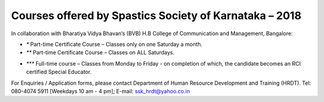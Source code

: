 .. title: Teacher Training Courses
.. slug: teacher-training-courses
.. date: 2018-04-21 21:08:33 UTC+05:30
.. tags:
.. category:
.. link:
.. description:
.. type: text


Courses offered by Spastics Society of Karnataka – 2018 
=======================================================
In collaboration with Bharatiya Vidya Bhavan’s (BVB) H.B College of Communication and Management, Bangalore:

.. raw:: html

    <table class="table table-bordered">
        <thead class="thead-dark">
        <tr>
            <th>S.No</th>
            <th>Name of the Course</th>
            <th>Eligibility</th>
            <th>Duration</th>
            <th>Last Date to Apply</th>
        </tr>
        </thead>
        <tr>
            <td>1</td>
            <td>*Certificate Course in Early Childhood Education (ECE); Parent Training Program.</td>
            <td>10th Std. pass or above</td>
            <td>6 months (Jun - Dec)</td>
            <td>May 31</td>
        </tr>
        <tr>
            <td>2</td>
            <td>*Certificate Course in Learning Disability (CLD)</td>
            <td>Bachelor's degree; Preferably In-service teachers</td>
            <td>9 months(Jun - Feb)</td>
            <td>May 31</td>
        </tr>
        <tr>
            <td>3</td>
            <td>*Management of Children with Problems in Learning in the Regular Classroom- Inclusive Education (IE)
            </td>
            <td>Bachelor's degree</td>
            <td>One Year (Jun - Apr)</td>
            <td>May 31</td>
        </tr>
        <tr>
            <td>4</td>
            <td>**Post Graduate Diploma in Comprehensive Management of Children with Learning Disorders (PGD-LD)</td>
            <td>PG in Clinical/ Education/ Counselling/ Psychology/ General Education/ Spl.Ed</td>
            <td>One Year (Jun &ndash; May)</td>
            <td>May 31</td>
        </tr>
    </table>



* `*` Part-time Certificate Course – Classes only on one Saturday a month.

* `**` Part-time Certificate Course – Classes on ALL Saturdays.

.. raw:: html

    <table class="table table-bordered">
            <thead class="thead-dark">
            <tr>
                <th>S.No</th>
                <th>Name of the Course</th>
                <th>Eligibility</th>
                <th>Duration</th>
                <th>Last Date to Apply</th>
            </tr>
            </thead>
            <tr>
                <td>1</td>
                <td>*** D.Ed (Spl.Ed) in Autism Spectrum Disorder (ASD)</td>
                <td>10+2 pass (minimum 50% marks)</td>
                <td>2 Years (June 2018– May 2020)</td>
                <td>May 31</td>
            </tr>
            <tr>
                <td>2</td>
                <td>*** D.Ed (Spl.Ed) in Cerebral Palsy (CP)</td>
                <td>10+2 pass (minimum 50% marks)</td>
                <td>2 Years (June 2018– May 2020)</td>
                <td>May 31</td>
            </tr>
    </table>

* `***` Full-time course – Classes from Monday to Friday - on completion of which, the candidate becomes an RCI certified Special Educator.

For Enquiries / Application forms, please contact Department of Human Resource Development and Training (HRDT). Tel: 080-4074 5911 [Weekdays 10 am - 4 pm]; E-mail: ssk_hrdt@yahoo.co.in

